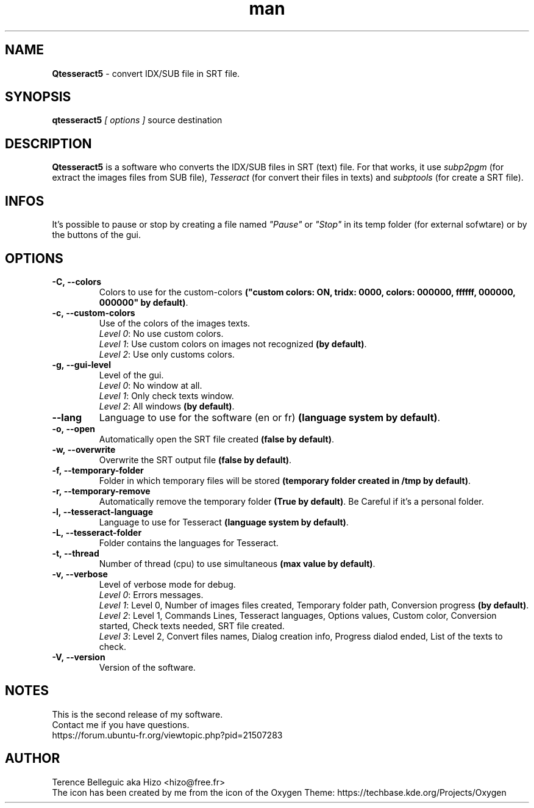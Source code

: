 .TH man 1 "11 Sep 2016" "2.0" "Qtesseract5 man page"


.SH NAME
\fBQtesseract5\fP - convert IDX/SUB file in SRT file.


.SH SYNOPSIS
\fBqtesseract5\fP \fI[ options ]\fP source destination


.SH DESCRIPTION
\fBQtesseract5\fP is a software who converts the IDX/SUB files in SRT (text) file. For that works, it use \fIsubp2pgm\fP (for extract the images files from SUB file), \fITesseract\fP (for convert their files in texts) and \fIsubptools\fP (for create a SRT file).


.SH INFOS
It's possible to pause or stop by creating a file named \fI"Pause"\fP or \fI"Stop"\fP in its temp folder (for external sofwtare) or by the buttons of the gui.


.SH OPTIONS
.IP \fB-C,\ --colors\fP
Colors to use for the custom-colors \fB("custom colors: ON, tridx: 0000, colors: 000000, ffffff, 000000, 000000" by default)\fP.

.IP \fB-c,\ --custom-colors\fP
Use of the colors of the images texts.
.br
\fILevel 0\fP: No use custom colors.
.br
\fILevel 1\fP: Use custom colors on images not recognized \fB(by default)\fP.
.br
\fILevel 2\fP: Use only customs colors.

.IP \fB-g,\ --gui-level\fP
Level of the gui.
.br
\fILevel 0\fP: No window at all.
.br
\fILevel 1\fP: Only check texts window.
.br
\fILevel 2\fP: All windows \fB(by default)\fP.

.IP \fB--lang\fP
Language to use for the software (en or fr) \fB(language system by default)\fP.

.IP \fB-o,\ --open\fP
Automatically open the SRT file created \fB(false by default)\fP.

.IP \fB-w,\ --overwrite\fP
Overwrite the SRT output file \fB(false by default)\fP.

.IP \fB-f,\ --temporary-folder\fP
Folder in which temporary files will be stored \fB(temporary folder created in /tmp by default)\fP.

.IP \fB-r,\ --temporary-remove\fP
Automatically remove the temporary folder \fB(True by default)\fP. Be Careful if it's a personal folder.

.IP \fB-l,\ --tesseract-language\fP
Language to use for Tesseract \fB(language system by default)\fP.

.IP \fB-L,\ --tesseract-folder\fP
Folder contains the languages for Tesseract.

.IP \fB-t,\ --thread\fP
Number of thread (cpu) to use simultaneous \fB(max value by default)\fP.

.IP \fB-v,\ --verbose\fP
Level of verbose mode for debug.
.br
\fILevel 0\fP: Errors messages.
.br
\fILevel 1\fP: Level 0, Number of images files created, Temporary folder path, Conversion progress \fB(by default)\fP.
.br
\fILevel 2\fP: Level 1, Commands Lines, Tesseract languages, Options values, Custom color, Conversion started, Check texts needed, SRT file created.
.br
\fILevel 3\fP: Level 2, Convert files names, Dialog creation info, Progress dialod ended, List of the texts to check.

.IP \fB-V,\ --version\fP
Version of the software.


.SH NOTES
This is the second release of my software.
.br
Contact me if you have questions.
.br
https://forum.ubuntu-fr.org/viewtopic.php?pid=21507283


.SH AUTHOR
Terence Belleguic aka Hizo <hizo@free.fr>
.br
The icon has been created by me from the icon of the Oxygen Theme: https://techbase.kde.org/Projects/Oxygen